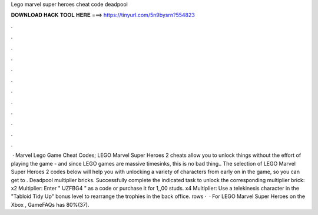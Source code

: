 Lego marvel super heroes cheat code deadpool

𝐃𝐎𝐖𝐍𝐋𝐎𝐀𝐃 𝐇𝐀𝐂𝐊 𝐓𝐎𝐎𝐋 𝐇𝐄𝐑𝐄 ===> https://tinyurl.com/5n9bysrn?554823

.

.

.

.

.

.

.

.

.

.

.

.

 · Marvel Lego Game Cheat Codes; LEGO Marvel Super Heroes 2 cheats allow you to unlock things without the effort of playing the game - and since LEGO games are massive timesinks, this is no bad thing.. The selection of LEGO Marvel Super Heroes 2 codes below will help you with unlocking a variety of characters from early on in the game, so you can get to . Deadpool multiplier bricks. Successfully complete the indicated task to unlock the corresponding multiplier brick: x2 Multiplier: Enter " UZFBG4 " as a code or purchase it for 1,,00 studs. x4 Multiplier: Use a telekinesis character in the "Tabloid Tidy Up" bonus level to rearrange the trophies in the back office. rows ·  · For LEGO Marvel Super Heroes on the Xbox , GameFAQs has 80%(37).